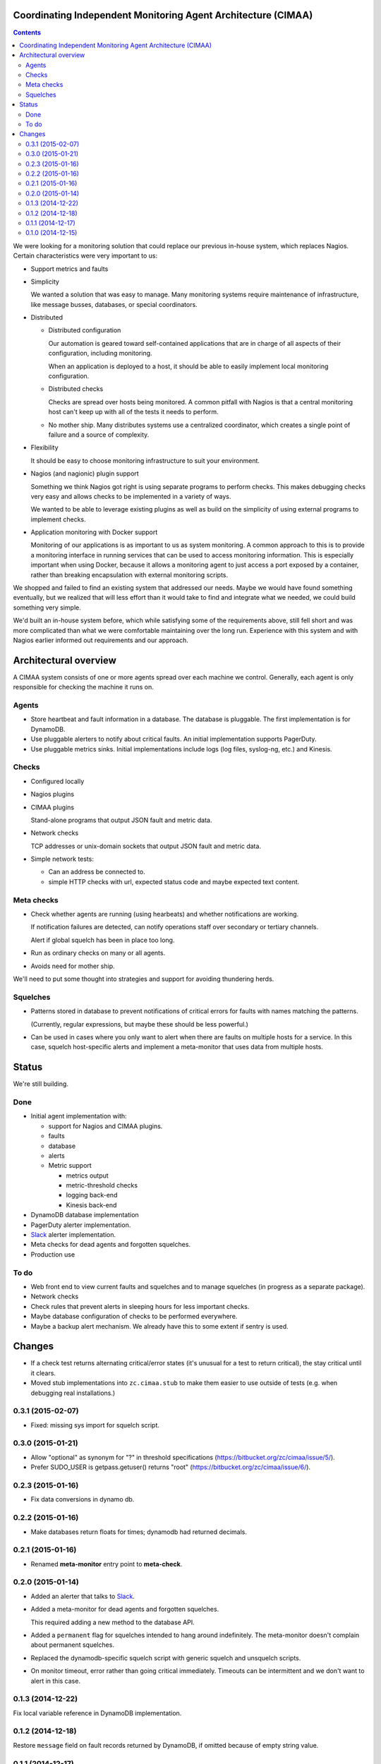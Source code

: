 Coordinating Independent Monitoring Agent Architecture (CIMAA)
**************************************************************

.. contents::

We were looking for a monitoring solution that could replace our
previous in-house system, which replaces Nagios. Certain
characteristics were very important to us:

- Support metrics and faults

- Simplicity

  We wanted a solution that was easy to manage.  Many monitoring
  systems require maintenance of infrastructure, like message busses,
  databases, or special coordinators.

- Distributed

  - Distributed configuration

    Our automation is geared toward self-contained applications that
    are in charge of all aspects of their configuration, including
    monitoring.

    When an application is deployed to a host, it should be able to
    easily implement local monitoring configuration.

  - Distributed checks

    Checks are spread over hosts being monitored.  A common pitfall
    with Nagios is that a central monitoring host can't keep up with
    all of the tests it needs to perform.

  - No mother ship. Many distributes systems use a centralized
    coordinator, which creates a single point of failure and a source
    of complexity.

- Flexibility

  It should be easy to choose monitoring infrastructure to suit your
  environment.

- Nagios (and nagionic) plugin support

  Something we think Nagios got right is using separate programs to
  perform checks. This makes debugging checks very easy and allows
  checks to be implemented in a variety of ways.

  We wanted to be able to leverage existing plugins as well as build
  on the simplicity of using external programs to implement checks.

- Application monitoring with Docker support

  Monitoring of our applications is as important to us as system
  monitoring.  A common approach to this is to provide a monitoring
  interface in running services that can be used to access monitoring
  information. This is especially important when using Docker, because
  it allows a monitoring agent to just access a port exposed by a
  container, rather than breaking encapsulation with external
  monitoring scripts.

We shopped and failed to find an existing system that addressed our
needs.  Maybe we would have found something eventually, but we
realized that will less effort than it would take to find and
integrate what we needed, we could build something very simple.

We'd built an in-house system before, which while satisfying some of
the requirements above, still fell short and was more complicated than
what we were comfortable maintaining over the long run.  Experience
with this system and with Nagios earlier informed out requirements and
our approach.

Architectural overview
**********************

A CIMAA system consists of one or more agents spread over each machine
we control. Generally, each agent is only responsible for checking the
machine it runs on.

Agents
======

- Store heartbeat and fault information in a database. The database is
  pluggable.  The first implementation is for DynamoDB.

- Use pluggable alerters to notify about critical faults.  An initial
  implementation supports PagerDuty.

- Use pluggable metrics sinks.  Initial implementations include logs
  (log files, syslog-ng, etc.) and Kinesis.

Checks
======

- Configured locally

- Nagios plugins

- CIMAA plugins

  Stand-alone programs that output JSON fault and metric data.

- Network checks

  TCP addresses or unix-domain sockets that output JSON fault and
  metric data.

- Simple network tests:

  - Can an address be connected to.

  - simple HTTP checks with url, expected status code and maybe
    expected text content.

Meta checks
===========

- Check whether agents are running (using hearbeats) and whether
  notifications are working.

  If notification failures are detected, can notify operations staff
  over secondary or tertiary channels.

  Alert if global squelch has been in place too long.

- Run as ordinary checks on many or all agents.

- Avoids need for mother ship.

We'll need to put some thought into strategies and support for
avoiding thundering herds.

Squelches
=========

- Patterns stored in database to prevent notifications of critical
  errors for faults with names matching the patterns.

  (Currently, regular expressions, but maybe these should be less
  powerful.)

- Can be used in cases where you only want to alert when there are
  faults on multiple hosts for a service. In this case, squelch
  host-specific alerts and implement a meta-monitor that uses data
  from multiple hosts.

Status
******

We're still building.

Done
====

- Initial agent implementation with:

  - support for Nagios and CIMAA plugins.

  - faults

  - database

  - alerts

  - Metric support

    - metrics output

    - metric-threshold checks

    - logging back-end

    - Kinesis back-end

- DynamoDB database implementation

- PagerDuty alerter implementation.

- Slack_ alerter implementation.

- Meta checks for dead agents and forgotten squelches.

- Production use

To do
=====

- Web front end to view current faults and squelches and to manage squelches
  (in progress as a separate package).

- Network checks

- Check rules that prevent alerts in sleeping hours for less important checks.

- Maybe database configuration of checks to be performed everywhere.

- Maybe a backup alert mechanism. We already have this to some extent
  if sentry is used.

Changes
*******

- If a check test returns alternating critical/error states (it's
  unusual for a test to return critical), the stay critical until it clears.

- Moved stub implementations into ``zc.cimaa.stub`` to make them
  easier to use outside of tests (e.g. when debugging real
  installations.)

0.3.1 (2015-02-07)
==================

- Fixed: missing sys import for squelch script.

0.3.0 (2015-01-21)
==================

- Allow "optional" as synonym for "?" in threshold specifications
  (https://bitbucket.org/zc/cimaa/issue/5/).

- Prefer SUDO_USER is getpass.getuser() returns "root"
  (https://bitbucket.org/zc/cimaa/issue/6/).

0.2.3 (2015-01-16)
==================

- Fix data conversions in dynamo db.

0.2.2 (2015-01-16)
==================

- Make databases return floats for times; dynamodb had returned decimals.

0.2.1 (2015-01-16)
==================

- Renamed **meta-monitor** entry point to **meta-check**.

0.2.0 (2015-01-14)
==================

- Added an alerter that talks to Slack_.

- Added a meta-monitor for dead agents and forgotten squelches.

  This required adding a new method to the database API.

- Added a ``permanent`` flag for squelches intended to hang around
  indefinitely.  The meta-monitor doesn't complain about permanent
  squelches.

- Replaced the dynamodb-specific squelch script with generic squelch
  and unsquelch scripts.

- On monitor timeout, error rather than going critical immediately.
  Timeouts can be intermittent and we don't want to alert in this case.

0.1.3 (2014-12-22)
==================

Fix local variable reference in DynamoDB implementation.

0.1.2 (2014-12-18)
==================

Restore ``message`` field on fault records returned by DynamoDB, if
omitted because of empty string value.

0.1.1 (2014-12-17)
==================

Fixed log level configuration for Sentry.

0.1.0 (2014-12-15)
==================

Initial release.


.. _Slack: https://slack.com/
